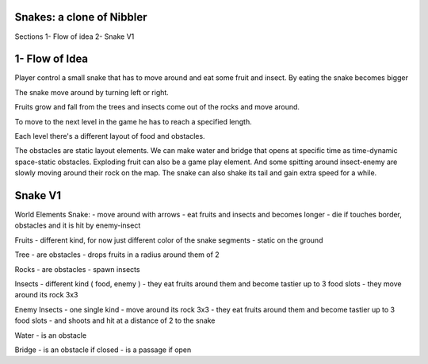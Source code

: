 Snakes: a clone of Nibbler
==========================

Sections
1- Flow of idea
2- Snake V1

1- Flow of Idea
===============

Player control a small snake that has to move around and eat some fruit and insect.
By eating the snake becomes bigger

The snake move around by turning left or right.

Fruits grow and fall from the trees and insects come out of the rocks and move around.

To move to the next level in the game he has to reach a specified length.

Each level there's a different layout of food and obstacles.

The obstacles are static layout elements.
We can make water and bridge that opens at specific time as time-dynamic space-static obstacles.
Exploding fruit can also be a game play element.
And some spitting around insect-enemy are slowly moving around their rock on the map.
The snake can also shake its tail and gain extra speed for a while.

Snake V1
========

World Elements
Snake:
- move around with arrows
- eat fruits and insects and becomes longer
- die if touches border, obstacles and it is hit by enemy-insect

Fruits
- different kind, for now just different color of the snake segments
- static on the ground

Tree
- are obstacles
- drops fruits in a radius around them of 2

Rocks
- are obstacles
- spawn insects

Insects
- different kind ( food, enemy )
- they eat fruits around them and become tastier up to 3 food slots
- they move around its rock 3x3

Enemy Insects
- one single kind
- move around its rock 3x3
- they eat fruits around them and become tastier up to 3 food slots
- and shoots and hit at a distance of 2 to the snake

Water
- is an obstacle

Bridge
- is an obstacle if closed
- is a passage if open
